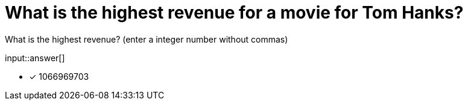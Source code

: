 :type: freetext

[.question.freetext]
= What is the highest revenue for a movie for Tom Hanks?

What is the highest revenue? (enter a integer number without commas)

input::answer[]

* [x] 1066969703


